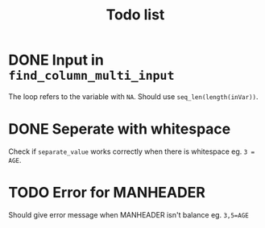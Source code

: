 #+TITLE: Todo list
* DONE Input in =find_column_multi_input=
The loop refers to the variable with =NA=. Should use =seq_len(length(inVar))=.
* DONE Seperate with whitespace
Check if =separate_value= works correctly when there is whitespace eg. ~3 = AGE~.
* TODO Error for MANHEADER
Should give error message when MANHEADER isn't balance eg. ~3,5=AGE~
